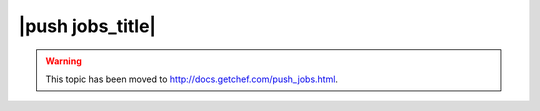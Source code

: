 =====================================================
|push jobs_title|
=====================================================

.. warning:: This topic has been moved to http://docs.getchef.com/push_jobs.html.